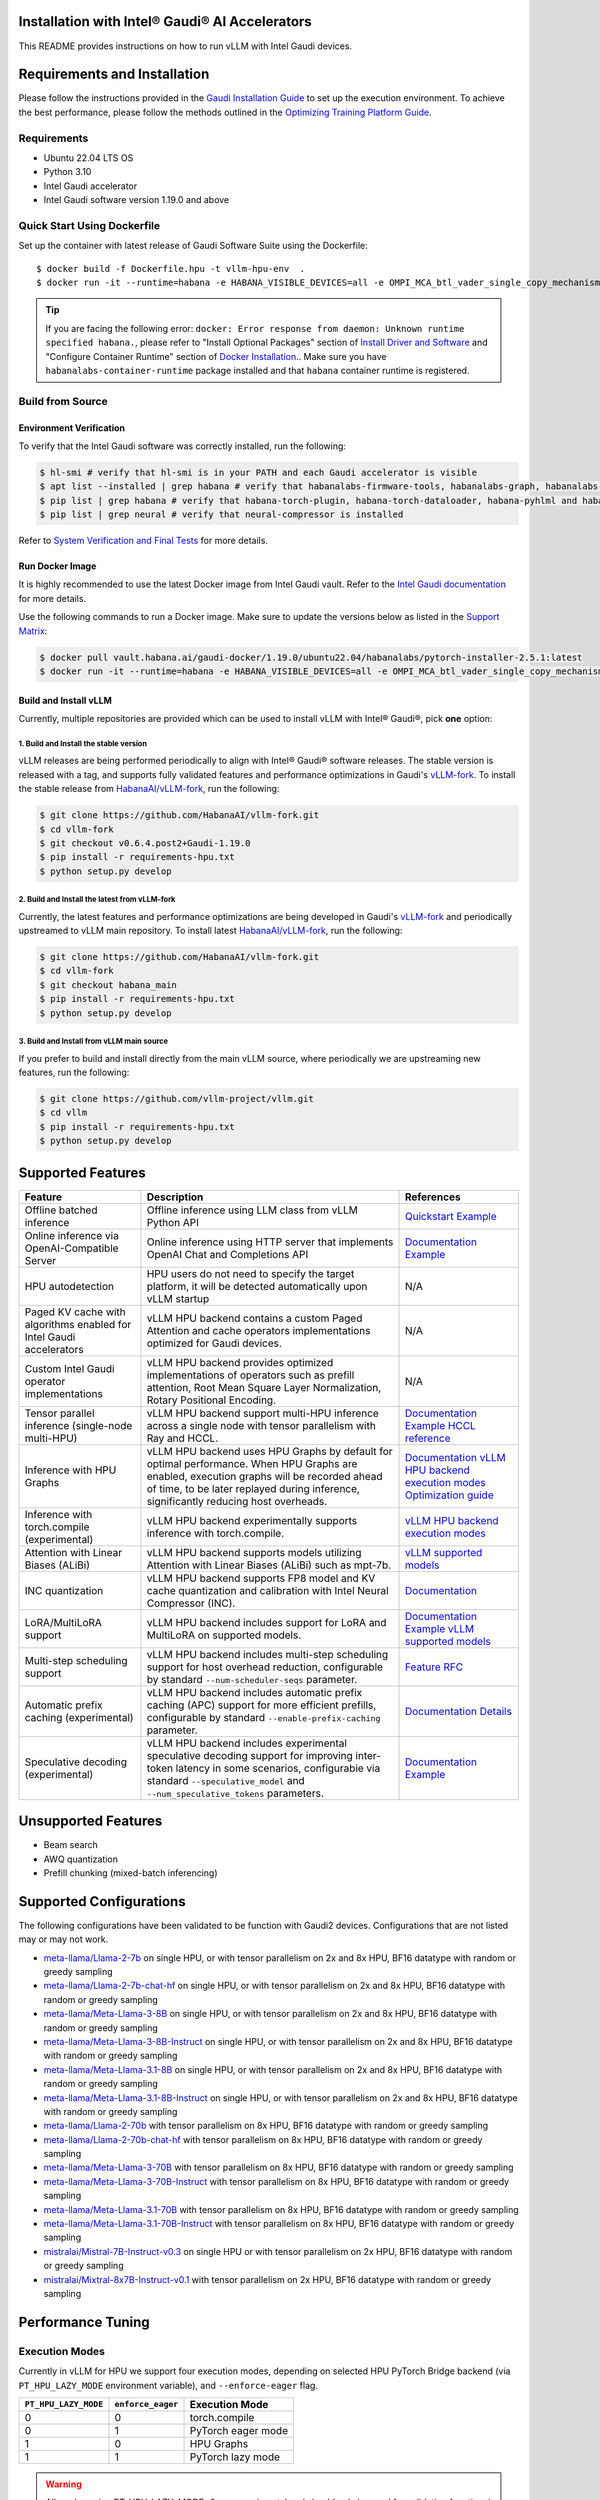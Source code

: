 Installation with Intel® Gaudi® AI Accelerators
===============================================

This README provides instructions on how to run vLLM with Intel Gaudi devices.

Requirements and Installation
=============================

Please follow the instructions provided in the `Gaudi Installation Guide <https://docs.habana.ai/en/latest/Installation_Guide/index.html>`__ to set up the execution environment. To achieve the best performance, please follow the methods outlined in the `Optimizing Training Platform Guide <https://docs.habana.ai/en/latest/PyTorch/Model_Optimization_PyTorch/Optimization_in_Training_Platform.html>`__.

Requirements
------------

- Ubuntu 22.04 LTS OS
- Python 3.10
- Intel Gaudi accelerator
- Intel Gaudi software version 1.19.0 and above

Quick Start Using Dockerfile
----------------------------

Set up the container with latest release of Gaudi Software Suite using the Dockerfile:

::

   $ docker build -f Dockerfile.hpu -t vllm-hpu-env  .
   $ docker run -it --runtime=habana -e HABANA_VISIBLE_DEVICES=all -e OMPI_MCA_btl_vader_single_copy_mechanism=none --cap-add=sys_nice --net=host --rm vllm-hpu-env

.. tip::

   If you are facing the following error: ``docker: Error response from daemon: Unknown runtime specified habana.``, please refer to "Install Optional Packages" section of `Install Driver and Software <https://docs.habana.ai/en/latest/Installation_Guide/Driver_Installation.html#install-driver-and-software>`__ and "Configure Container Runtime" section of `Docker Installation <https://docs.habana.ai/en/latest/Installation_Guide/Installation_Methods/Docker_Installation.html#configure-container-runtime>`__.. Make sure you have ``habanalabs-container-runtime`` package installed and that ``habana`` container runtime is registered.

Build from Source
-----------------

Environment Verification
~~~~~~~~~~~~~~~~~~~~~~~~

To verify that the Intel Gaudi software was correctly installed, run the following:

.. code:: 

   $ hl-smi # verify that hl-smi is in your PATH and each Gaudi accelerator is visible
   $ apt list --installed | grep habana # verify that habanalabs-firmware-tools, habanalabs-graph, habanalabs-rdma-core, habanalabs-thunk and habanalabs-container-runtime are installed
   $ pip list | grep habana # verify that habana-torch-plugin, habana-torch-dataloader, habana-pyhlml and habana-media-loader are installed
   $ pip list | grep neural # verify that neural-compressor is installed

Refer to `System Verification and Final Tests <https://docs.habana.ai/en/latest/Installation_Guide/System_Verification_and_Final_Tests.html>`__ for more details.

Run Docker Image
~~~~~~~~~~~~~~~~

It is highly recommended to use the latest Docker image from Intel Gaudi vault. Refer to the `Intel Gaudi documentation <https://docs.habana.ai/en/latest/Installation_Guide/Bare_Metal_Fresh_OS.html#pull-prebuilt-containers>`__ for more details.

Use the following commands to run a Docker image. Make sure to update the versions below as listed in the `Support Matrix <https://docs.habana.ai/en/latest/Support_Matrix/Support_Matrix.html>`__:

.. code:: 

   $ docker pull vault.habana.ai/gaudi-docker/1.19.0/ubuntu22.04/habanalabs/pytorch-installer-2.5.1:latest
   $ docker run -it --runtime=habana -e HABANA_VISIBLE_DEVICES=all -e OMPI_MCA_btl_vader_single_copy_mechanism=none --cap-add=sys_nice --net=host --ipc=host vault.habana.ai/gaudi-docker/1.19.0/ubuntu22.04/habanalabs/pytorch-installer-2.5.1:latest

Build and Install vLLM
~~~~~~~~~~~~~~~~~~~~~~

Currently, multiple repositories are provided which can be used to install vLLM with Intel® Gaudi®, pick **one** option:

.. _1-build-and-install-the-stable-version:

1. Build and Install the stable version
^^^^^^^^^^^^^^^^^^^^^^^^^^^^^^^^^^^^^^^

vLLM releases are being performed periodically to align with Intel® Gaudi® software releases. The stable version is released with a tag, and supports fully validated features and performance optimizations in Gaudi's `vLLM-fork <https://github.com/HabanaAI/vllm-fork>`__. To install the stable release from `HabanaAI/vLLM-fork <https://github.com/HabanaAI/vllm-fork>`__, run the following:

.. code:: 

   $ git clone https://github.com/HabanaAI/vllm-fork.git
   $ cd vllm-fork
   $ git checkout v0.6.4.post2+Gaudi-1.19.0
   $ pip install -r requirements-hpu.txt
   $ python setup.py develop

.. _2-build-and-install-the-latest-from-vllm-fork:

2. Build and Install the latest from vLLM-fork
^^^^^^^^^^^^^^^^^^^^^^^^^^^^^^^^^^^^^^^^^^^^^^

Currently, the latest features and performance optimizations are being developed in Gaudi's `vLLM-fork <https://github.com/HabanaAI/vllm-fork>`__ and periodically upstreamed to vLLM main repository. To install latest `HabanaAI/vLLM-fork <https://github.com/HabanaAI/vllm-fork>`__, run the following:

.. code:: 

   $ git clone https://github.com/HabanaAI/vllm-fork.git
   $ cd vllm-fork
   $ git checkout habana_main
   $ pip install -r requirements-hpu.txt
   $ python setup.py develop

.. _3-build-and-install-from-vllm-main-source:

3. Build and Install from vLLM main source
^^^^^^^^^^^^^^^^^^^^^^^^^^^^^^^^^^^^^^^^^^

If you prefer to build and install directly from the main vLLM source, where periodically we are upstreaming new features, run the following:

.. code:: 

   $ git clone https://github.com/vllm-project/vllm.git
   $ cd vllm
   $ pip install -r requirements-hpu.txt
   $ python setup.py develop

Supported Features
==================

=================================================================== ================================================================================================================================================================================================================================ =======================================================================================================================================================================================================================================================================================================================================================================
**Feature**                                                         **Description**                                                                                                                                                                                                                  **References**
=================================================================== ================================================================================================================================================================================================================================ =======================================================================================================================================================================================================================================================================================================================================================================
Offline batched inference                                           Offline inference using LLM class from vLLM Python API                                                                                                                                                                           `Quickstart <https://docs.vllm.ai/en/stable/getting_started/quickstart.html#offline-batched-inference>`__ `Example <https://docs.vllm.ai/en/stable/getting_started/examples/offline_inference.html>`__
Online inference via OpenAI-Compatible Server                       Online inference using HTTP server that implements OpenAI Chat and Completions API                                                                                                                                               `Documentation <https://docs.vllm.ai/en/stable/serving/openai_compatible_server.html>`__ `Example <https://docs.vllm.ai/en/stable/getting_started/examples/openai_chat_completion_client.html>`__
HPU autodetection                                                   HPU users do not need to specify the target platform, it will be detected automatically upon vLLM startup                                                                                                                        N/A
Paged KV cache with algorithms enabled for Intel Gaudi accelerators vLLM HPU backend contains a custom Paged Attention and cache operators implementations optimized for Gaudi devices.                                                                                                              N/A
Custom Intel Gaudi operator implementations                         vLLM HPU backend provides optimized implementations of operators such as prefill attention, Root Mean Square Layer Normalization, Rotary Positional Encoding.                                                                    N/A
Tensor parallel inference (single-node multi-HPU)                   vLLM HPU backend support multi-HPU inference across a single node with tensor parallelism with Ray and HCCL.                                                                                                                     `Documentation <https://docs.vllm.ai/en/latest/serving/distributed_serving.html>`__ `Example <https://docs.ray.io/en/latest/serve/tutorials/vllm-example.html>`__ `HCCL reference <https://docs.habana.ai/en/latest/API_Reference_Guides/HCCL_APIs/index.html>`__
Inference with HPU Graphs                                           vLLM HPU backend uses HPU Graphs by default for optimal performance. When HPU Graphs are enabled, execution graphs will be recorded ahead of time, to be later replayed during inference, significantly reducing host overheads. `Documentation <https://docs.habana.ai/en/latest/PyTorch/Inference_on_PyTorch/Inference_Using_HPU_Graphs.html>`__ `vLLM HPU backend execution modes <https://docs.vllm.ai/en/stable/getting_started/gaudi-installation.html#execution-modes>`__ `Optimization guide <https://docs.vllm.ai/en/latest/getting_started/gaudi-installation.html#hpu-graph-capture>`__
Inference with torch.compile (experimental)                         vLLM HPU backend experimentally supports inference with torch.compile.                                                                                                                                                           `vLLM HPU backend execution modes <https://docs.vllm.ai/en/stable/getting_started/gaudi-installation.html#execution-modes>`__
Attention with Linear Biases (ALiBi)                                vLLM HPU backend supports models utilizing Attention with Linear Biases (ALiBi) such as mpt-7b.                                                                                                                                  `vLLM supported models <https://docs.vllm.ai/en/latest/models/supported_models.html>`__
INC quantization                                                    vLLM HPU backend supports FP8 model and KV cache quantization and calibration with Intel Neural Compressor (INC).                                                                                                                `Documentation <https://docs.habana.ai/en/latest/PyTorch/Inference_on_PyTorch/Inference_Using_FP8.html>`__
LoRA/MultiLoRA support                                              vLLM HPU backend includes support for LoRA and MultiLoRA on supported models.                                                                                                                                                    `Documentation <https://docs.vllm.ai/en/stable/models/lora.html>`__ `Example <https://docs.vllm.ai/en/stable/getting_started/examples/multilora_inference.html>`__ `vLLM supported models <https://docs.vllm.ai/en/latest/models/supported_models.html>`__
Multi-step scheduling support                                       vLLM HPU backend includes multi-step scheduling support for host overhead reduction, configurable by standard ``--num-scheduler-seqs`` parameter.                                                                                `Feature RFC <https://github.com/vllm-project/vllm/issues/6854>`__
Automatic prefix caching (experimental)                             vLLM HPU backend includes automatic prefix caching (APC) support for more efficient prefills, configurable by standard ``--enable-prefix-caching`` parameter.                                                                    `Documentation <https://docs.vllm.ai/en/stable/automatic_prefix_caching/apc.html>`__ `Details <https://docs.vllm.ai/en/stable/automatic_prefix_caching/details.html>`__
Speculative decoding (experimental)                                 vLLM HPU backend includes experimental speculative decoding support for improving inter-token latency in some scenarios, configurabie via standard ``--speculative_model`` and ``--num_speculative_tokens`` parameters.          `Documentation <https://docs.vllm.ai/en/latest/models/spec_decode.html>`__ `Example <https://docs.vllm.ai/en/latest/getting_started/examples/offline_inference_mlpspeculator.html>`__
=================================================================== ================================================================================================================================================================================================================================ =======================================================================================================================================================================================================================================================================================================================================================================

Unsupported Features
====================

- Beam search
- AWQ quantization
- Prefill chunking (mixed-batch inferencing)

Supported Configurations
========================

The following configurations have been validated to be function with Gaudi2 devices. Configurations that are not listed may or may not work.

- `meta-llama/Llama-2-7b <https://huggingface.co/meta-llama/Llama-2-7b>`__ on single HPU, or with tensor parallelism on 2x and 8x HPU, BF16 datatype with random or greedy sampling
- `meta-llama/Llama-2-7b-chat-hf <https://huggingface.co/meta-llama/Llama-2-7b-chat-hf>`__ on single HPU, or with tensor parallelism on 2x and 8x HPU, BF16 datatype with random or greedy sampling
- `meta-llama/Meta-Llama-3-8B <https://huggingface.co/meta-llama/Meta-Llama-3-8B>`__ on single HPU, or with tensor parallelism on 2x and 8x HPU, BF16 datatype with random or greedy sampling
- `meta-llama/Meta-Llama-3-8B-Instruct <https://huggingface.co/meta-llama/Meta-Llama-3-8B-Instruct>`__ on single HPU, or with tensor parallelism on 2x and 8x HPU, BF16 datatype with random or greedy sampling
- `meta-llama/Meta-Llama-3.1-8B <https://huggingface.co/meta-llama/Meta-Llama-3.1-8B>`__ on single HPU, or with tensor parallelism on 2x and 8x HPU, BF16 datatype with random or greedy sampling
- `meta-llama/Meta-Llama-3.1-8B-Instruct <https://huggingface.co/meta-llama/Meta-Llama-3.1-8B-Instruct>`__ on single HPU, or with tensor parallelism on 2x and 8x HPU, BF16 datatype with random or greedy sampling
- `meta-llama/Llama-2-70b <https://huggingface.co/meta-llama/Llama-2-70b>`__ with tensor parallelism on 8x HPU, BF16 datatype with random or greedy sampling
- `meta-llama/Llama-2-70b-chat-hf <https://huggingface.co/meta-llama/Llama-2-70b-chat-hf>`__ with tensor parallelism on 8x HPU, BF16 datatype with random or greedy sampling
- `meta-llama/Meta-Llama-3-70B <https://huggingface.co/meta-llama/Meta-Llama-3-70B>`__ with tensor parallelism on 8x HPU, BF16 datatype with random or greedy sampling
- `meta-llama/Meta-Llama-3-70B-Instruct <https://huggingface.co/meta-llama/Meta-Llama-3-70B-Instruct>`__ with tensor parallelism on 8x HPU, BF16 datatype with random or greedy sampling
- `meta-llama/Meta-Llama-3.1-70B <https://huggingface.co/meta-llama/Meta-Llama-3.1-70B>`__ with tensor parallelism on 8x HPU, BF16 datatype with random or greedy sampling
- `meta-llama/Meta-Llama-3.1-70B-Instruct <https://huggingface.co/meta-llama/Meta-Llama-3.1-70B-Instruct>`__ with tensor parallelism on 8x HPU, BF16 datatype with random or greedy sampling
- `mistralai/Mistral-7B-Instruct-v0.3 <https://huggingface.co/mistralai/Mistral-7B-Instruct-v0.3>`__ on single HPU or with tensor parallelism on 2x HPU, BF16 datatype with random or greedy sampling
- `mistralai/Mixtral-8x7B-Instruct-v0.1 <https://huggingface.co/mistralai/Mixtral-8x7B-Instruct-v0.1>`__ with tensor parallelism on 2x HPU, BF16 datatype with random or greedy sampling

Performance Tuning
==================

Execution Modes
---------------

Currently in vLLM for HPU we support four execution modes, depending on selected HPU PyTorch Bridge backend (via ``PT_HPU_LAZY_MODE`` environment variable), and ``--enforce-eager`` flag.

==================== ================= ==================
``PT_HPU_LAZY_MODE`` ``enforce_eager`` Execution Mode
==================== ================= ==================
0                    0                 torch.compile
0                    1                 PyTorch eager mode
1                    0                 HPU Graphs
1                    1                 PyTorch lazy mode
==================== ================= ==================

.. warning::

   All modes using PT_HPU_LAZY_MODE=0 are experimental and should only be used for validating functional correctness. To achieve the best performance, use HPU Graphs or PyTorch Lazy Mode. Performance improvements are planned for future releases.

Bucketing Mechanism
-------------------

Intel Gaudi accelerators perform best when operating on models with fixed tensor shapes. `Intel Gaudi Graph Compiler <https://docs.habana.ai/en/latest/Gaudi_Overview/Intel_Gaudi_Software_Suite.html#graph-compiler-and-runtime>`__ generates optimized binary code that implements the given model topology on Gaudi. In its default configuration, the produced binary code may be highly dependent on input and output tensor shapes, requiring graph recompilation when encountering tensors with different shapes within the same topology. While these binaries efficiently utilize Gaudi, the compilation process itself can introduce noticeable overhead in end-to-end execution. In dynamic inference serving scenarios, it is important to minimize the number of graph compilations and reduce the risk of graph compilation occurring during server runtime. Currently, this is achieved by "bucketing" the model's forward pass across two dimensions: ``batch_size`` and ``sequence_length``.

.. note::

   Bucketing helps significantly reduce the number of required graphs, but it does not handle graph compilation or device code generation. These tasks are performed during the warmup and HPUGraph capture phase.

Bucketing ranges are determined with 3 parameters - ``min``, ``step`` and ``max``. They can be set separately for prompt and decode phase, and for batch size and sequence length dimension. These parameters can be observed in logs during vLLM startup:

.. code:: 

   INFO 08-01 21:37:59 hpu_model_runner.py:493] Prompt bucket config (min, step, max_warmup) bs:[1, 32, 4], seq:[128, 128, 1024]
   INFO 08-01 21:37:59 hpu_model_runner.py:499] Generated 24 prompt buckets: [(1, 128), (1, 256), (1, 384), (1, 512), (1, 640), (1, 768), (1, 896), (1, 1024), (2, 128), (2, 256), (2, 384), (2, 512), (2, 640), (2, 768), (2, 896), (2, 1024), (4, 128), (4, 256), (4, 384), (4, 512), (4, 640), (4, 768), (4, 896), (4, 1024)]
   INFO 08-01 21:37:59 hpu_model_runner.py:504] Decode bucket config (min, step, max_warmup) bs:[1, 128, 4], seq:[128, 128, 2048]
   INFO 08-01 21:37:59 hpu_model_runner.py:509] Generated 48 decode buckets: [(1, 128), (1, 256), (1, 384), (1, 512), (1, 640), (1, 768), (1, 896), (1, 1024), (1, 1152), (1, 1280), (1, 1408), (1, 1536), (1, 1664), (1, 1792), (1, 1920), (1, 2048), (2, 128), (2, 256), (2, 384), (2, 512), (2, 640), (2, 768), (2, 896), (2, 1024), (2, 1152), (2, 1280), (2, 1408), (2, 1536), (2, 1664), (2, 1792), (2, 1920), (2, 2048), (4, 128), (4, 256), (4, 384), (4, 512), (4, 640), (4, 768), (4, 896), (4, 1024), (4, 1152), (4, 1280), (4, 1408), (4, 1536), (4, 1664), (4, 1792), (4, 1920), (4, 2048)]

``min`` determines the lowest value of the bucket. ``step`` determines the interval between buckets, and ``max`` determines the upper bound of the bucket. Furthermore, interval between ``min`` and ``step`` has special handling - ``min`` gets multiplied by consecutive powers of two, until ``step`` gets reached. We call this the ramp-up phase and it is used for handling lower batch sizes with minimum wastage, while allowing larger padding on larger batch sizes.

**Example with ramp-up**

.. code:: 

   min = 2, step = 32, max = 64
   => ramp_up = (2, 4, 8, 16)
   => stable = (32, 64)
   => buckets = ramp_up + stable => (2, 4, 8, 16, 32, 64)

**Example without ramp-up**

.. code:: 

   min = 128, step = 128, max = 512
   => ramp_up = ()
   => stable = (128, 256, 384, 512)
   => buckets = ramp_up + stable => (128, 256, 384, 512)

In the logged scenario, 24 buckets were generated for prompt (prefill) runs, and 48 buckets for decode runs. Each bucket corresponds to a separate optimized device binary for a given model with specified tensor shapes. Whenever a batch of requests is processed, it is padded across batch and sequence length dimension to the smallest possible bucket.

.. warning::

   If a request exceeds the maximum bucket size in any dimension, it will be processed without padding, and its processing may require a graph compilation, potentially significantly increasing end-to-end latency. The boundaries of the buckets are user-configurable via environment variables, and upper bucket boundaries can be increased to avoid such scenario.

For example, if a request with 3 sequences, each having a maximum sequence length of 412, is sent to an idle vLLM server, it will be padded and executed as a ``(4, 512)`` prefill bucket. This is because the ``batch_size`` (number of sequences) will be padded to 4 (the nearest batch size dimension higher than 3), and the maximum sequence length will be padded to 512 (the nearest sequence length dimension higher than 412). After the prefill stage, it will be executed as a ``(4, 512)`` decode bucket and will remain in this bucket until either the batch dimension changes (e.g., due to a request being completed), in which case it will become a ``(2, 512)`` bucket, or the context length increases beyond 512 tokens, at which point it will become a ``(4, 640)`` bucket.

.. note::

   Bucketing is transparent to the user – padding in the sequence length dimension is never returned, and padding in the batch dimension does not create new requests.

Warmup
------

Warmup is an optional but highly recommended step that occurs before the vLLM server starts listening. It executes a forward pass for each bucket using dummy data. The goal is to pre-compile all graphs and avoid any graph compilation overhead within bucket boundaries during server runtime. Each warmup step is logged during vLLM startup.

This example uses the same buckets as those in the Bucketing Mechanism section. Each output line corresponds to the execution of a single bucket. When a bucket is executed for the first time, its graph is compiled and can be reused later, avoiding further graph compilations.

.. code:: 

   INFO 08-01 22:26:47 hpu_model_runner.py:1066] [Warmup][Prompt][1/24] batch_size:4 seq_len:1024 free_mem:79.16 GiB
   INFO 08-01 22:26:47 hpu_model_runner.py:1066] [Warmup][Prompt][2/24] batch_size:4 seq_len:896 free_mem:55.43 GiB
   INFO 08-01 22:26:48 hpu_model_runner.py:1066] [Warmup][Prompt][3/24] batch_size:4 seq_len:768 free_mem:55.43 GiB
   ...
   INFO 08-01 22:26:59 hpu_model_runner.py:1066] [Warmup][Prompt][24/24] batch_size:1 seq_len:128 free_mem:55.43 GiB
   INFO 08-01 22:27:00 hpu_model_runner.py:1066] [Warmup][Decode][1/48] batch_size:4 seq_len:2048 free_mem:55.43 GiB
   INFO 08-01 22:27:00 hpu_model_runner.py:1066] [Warmup][Decode][2/48] batch_size:4 seq_len:1920 free_mem:55.43 GiB
   INFO 08-01 22:27:01 hpu_model_runner.py:1066] [Warmup][Decode][3/48] batch_size:4 seq_len:1792 free_mem:55.43 GiB
   ...
   INFO 08-01 22:27:16 hpu_model_runner.py:1066] [Warmup][Decode][47/48] batch_size:2 seq_len:128 free_mem:55.43 GiB
   INFO 08-01 22:27:16 hpu_model_runner.py:1066] [Warmup][Decode][48/48] batch_size:1 seq_len:128 free_mem:55.43 GiB

.. tip::

   Compiling all the buckets may take some time and can be disabled by setting the VLLM_SKIP_WARMUP=true environment variable. Keep in mind that if you do this, you may encounter graph compilations when executing a given bucket for the first time. Disabling warmup is fine for development, but it is highly recommended to enable it in deployment.

HPU Graph Capture
-----------------

`HPU Graphs <https://docs.habana.ai/en/latest/PyTorch/Inference_on_PyTorch/Inference_Using_HPU_Graphs.html>`__ are currently the most performant execution method of vLLM on Intel Gaudi. When HPU Graphs are enabled, execution graphs will be traced (recorded) ahead of time (after performing warmup), to be later replayed during inference, significantly reducing host overheads. Recording can take large amounts of memory, which needs to be taken into account when allocating KV cache. Enabling HPU Graphs will impact the number of available KV cache blocks, but vLLM provides user-configurable variables to control memory management.

When HPU Graphs are used, they share the common memory pool ("usable memory") with the KV cache, as determined by the ``gpu_memory_utilization`` flag (default value is ``0.9``). Before the KV cache is allocated, the model weights are loaded onto the device, and a forward pass of the model is executed on dummy data to estimate memory usage. Only after that, the ``gpu_memory_utilization`` flag is applied. At its default value, it marks 90% of the free device memory at that point as usable. Next, the KV cache is allocated, the model is warmed up, and HPU Graphs are captured. The ``VLLM_GRAPH_RESERVED_MEM`` environment variable defines the ratio of memory reserved for HPU Graph capture. With its default value (``VLLM_GRAPH_RESERVED_MEM=0.1``), 10% of the usable memory will be reserved for graph capture (referred to as "usable graph memory"), and the remaining 90% will be used for the KV cache. The environment variable ``VLLM_GRAPH_PROMPT_RATIO`` determines the ratio of usable graph memory reserved for prefill and
decode graphs. By default (``VLLM_GRAPH_PROMPT_RATIO=0.3``), both stages share equal memory constraints. A lower value corresponds to less usable graph memory reserved for the prefill stage. For example, setting ``VLLM_GRAPH_PROMPT_RATIO=0.2`` reserves 20% of usable graph memory for prefill graphs, while 80% is allocated for decode graphs.

.. note::

   ``gpu_memory_utilization`` does not represent the absolute memory usage across the HPU. Instead, it specifies the memory margin after loading the model and running a profile. For example, if a device has 100 GiB of total memory and 50 GiB of free memory after loading the model weights and executing the profiling run, the default value of ``gpu_memory_utilization`` will mark 90% of the 50 GiB as usable, leaving 5 GiB as a margin, regardless of the total device memory.

You can also configure the strategy for capturing HPU graphs separately for the prompt and decode stages. The strategy affects the order in which graphs are captured. Two strategies are implemented:

- ``max_bs`` - The graph capture queue is sorted in descending order by batch size. Buckets with equal batch sizes are sorted by sequence length in an ascending order (e.g., ``(64, 128)``, ``(64, 256)``, ``(32, 128)``, ``(32, 256)``, ``(1, 128)``, ``(1,256)``), which is the default strategy for decode.
- ``min_tokens`` - The graph capture queue is sorted in an ascending order by the number of tokens each graph processes (``batch_size*sequence_length``), which is the default strategy for prompt.

When a large number of requests are pending, the vLLM scheduler attempts to fill the maximum batch size for decoding as quickly as possible. Once a request is finished, the decode batch size decreases. When this happens, vLLM attempts to schedule a prefill iteration for requests in the waiting queue to restore the decode batch size to its previous state. In a fully loaded scenario, the decode batch size is often at its maximum, making large-batch HPU graphs critical to capture, as indicated by the ``max_bs`` strategy. Conversely, prefill iterations will typically be executed with very low batch sizes (1-4), as reflected in the ``min_tokens`` strategy.

.. note::

   ``VLLM_GRAPH_PROMPT_RATIO`` does not set a hard limit on the memory allocated for graphs in each stage (prefill and decode). vLLM first attempts to use the entire usable prefill graph memory (usable graph memory \* VLLM_GRAPH_PROMPT_RATIO) for capturing prefill HPU Graphs. It will then attempt to do the same for decode graphs and the usable decode graph memory pool. If one stage is fully captured and there is unused memory remaining in the usable graph memory pool, vLLM will attempt to capture more graphs for the other stage, until no more HPU Graphs can be captured without exceeding the reserved memory pool. The behavior of this mechanism is illustrated in the example below.

Each step outlined is logged by the vLLM server, with negative values indicating memory release:

.. code:: 

   INFO 08-02 17:37:44 hpu_model_runner.py:493] Prompt bucket config (min, step, max_warmup) bs:[1, 32, 4], seq:[128, 128, 1024]
   INFO 08-02 17:37:44 hpu_model_runner.py:499] Generated 24 prompt buckets: [(1, 128), (1, 256), (1, 384), (1, 512), (1, 640), (1, 768), (1, 896), (1, 1024), (2, 128), (2, 256), (2, 384), (2, 512), (2, 640), (2, 768), (2, 896), (2, 1024), (4, 128), (4, 256), (4, 384), (4, 512), (4, 640), (4, 768), (4, 896), (4, 1024)]
   INFO 08-02 17:37:44 hpu_model_runner.py:504] Decode bucket config (min, step, max_warmup) bs:[1, 128, 4], seq:[128, 128, 2048]
   INFO 08-02 17:37:44 hpu_model_runner.py:509] Generated 48 decode buckets: [(1, 128), (1, 256), (1, 384), (1, 512), (1, 640), (1, 768), (1, 896), (1, 1024), (1, 1152), (1, 1280), (1, 1408), (1, 1536), (1, 1664), (1, 1792), (1, 1920), (1, 2048), (2, 128), (2, 256), (2, 384), (2, 512), (2, 640), (2, 768), (2, 896), (2, 1024), (2, 1152), (2, 1280), (2, 1408), (2, 1536), (2, 1664), (2, 1792), (2, 1920), (2, 2048), (4, 128), (4, 256), (4, 384), (4, 512), (4, 640), (4, 768), (4, 896), (4, 1024), (4, 1152), (4, 1280), (4, 1408), (4, 1536), (4, 1664), (4, 1792), (4, 1920), (4, 2048)]
   INFO 08-02 17:37:52 hpu_model_runner.py:430] Pre-loading model weights on hpu:0 took 14.97 GiB of device memory (14.97 GiB/94.62 GiB used) and 2.95 GiB of host memory (475.2 GiB/1007 GiB used)
   INFO 08-02 17:37:52 hpu_model_runner.py:438] Wrapping in HPU Graph took 0 B of device memory (14.97 GiB/94.62 GiB used) and -252 KiB of host memory (475.2 GiB/1007 GiB used)
   INFO 08-02 17:37:52 hpu_model_runner.py:442] Loading model weights took in total 14.97 GiB of device memory (14.97 GiB/94.62 GiB used) and 2.95 GiB of host memory (475.2 GiB/1007 GiB used)
   INFO 08-02 17:37:54 hpu_worker.py:134] Model profiling run took 504 MiB of device memory (15.46 GiB/94.62 GiB used) and 180.9 MiB of host memory (475.4 GiB/1007 GiB used)
   INFO 08-02 17:37:54 hpu_worker.py:158] Free device memory: 79.16 GiB, 39.58 GiB usable (gpu_memory_utilization=0.5), 15.83 GiB reserved for HPUGraphs (VLLM_GRAPH_RESERVED_MEM=0.4), 23.75 GiB reserved for KV cache
   INFO 08-02 17:37:54 hpu_executor.py:85] # HPU blocks: 1519, # CPU blocks: 0
   INFO 08-02 17:37:54 hpu_worker.py:190] Initializing cache engine took 23.73 GiB of device memory (39.2 GiB/94.62 GiB used) and -1.238 MiB of host memory (475.4 GiB/1007 GiB used)
   INFO 08-02 17:37:54 hpu_model_runner.py:1066] [Warmup][Prompt][1/24] batch_size:4 seq_len:1024 free_mem:55.43 GiB
   ...
   INFO 08-02 17:38:22 hpu_model_runner.py:1066] [Warmup][Decode][48/48] batch_size:1 seq_len:128 free_mem:55.43 GiB
   INFO 08-02 17:38:22 hpu_model_runner.py:1159] Using 15.85 GiB/55.43 GiB of free device memory for HPUGraphs, 4.755 GiB for prompt and 11.095 GiB for decode (VLLM_GRAPH_PROMPT_RATIO=0.3)
   INFO 08-02 17:38:22 hpu_model_runner.py:1066] [Warmup][Graph/Prompt][1/24] batch_size:1 seq_len:128 free_mem:55.43 GiB
   ...
   INFO 08-02 17:38:26 hpu_model_runner.py:1066] [Warmup][Graph/Prompt][11/24] batch_size:1 seq_len:896 free_mem:48.77 GiB
   INFO 08-02 17:38:27 hpu_model_runner.py:1066] [Warmup][Graph/Decode][1/48] batch_size:4 seq_len:128 free_mem:47.51 GiB
   ...
   INFO 08-02 17:38:41 hpu_model_runner.py:1066] [Warmup][Graph/Decode][48/48] batch_size:1 seq_len:2048 free_mem:47.35 GiB
   INFO 08-02 17:38:41 hpu_model_runner.py:1066] [Warmup][Graph/Prompt][12/24] batch_size:4 seq_len:256 free_mem:47.35 GiB
   INFO 08-02 17:38:42 hpu_model_runner.py:1066] [Warmup][Graph/Prompt][13/24] batch_size:2 seq_len:512 free_mem:45.91 GiB
   INFO 08-02 17:38:42 hpu_model_runner.py:1066] [Warmup][Graph/Prompt][14/24] batch_size:1 seq_len:1024 free_mem:44.48 GiB
   INFO 08-02 17:38:43 hpu_model_runner.py:1066] [Warmup][Graph/Prompt][15/24] batch_size:2 seq_len:640 free_mem:43.03 GiB
   INFO 08-02 17:38:43 hpu_model_runner.py:1128] Graph/Prompt captured:15 (62.5%) used_mem:14.03 GiB buckets:[(1, 128), (1, 256), (1, 384), (1, 512), (1, 640), (1, 768), (1, 896), (1, 1024), (2, 128), (2, 256), (2, 384), (2, 512), (2, 640), (4, 128), (4, 256)]
   INFO 08-02 17:38:43 hpu_model_runner.py:1128] Graph/Decode captured:48 (100.0%) used_mem:161.9 MiB buckets:[(1, 128), (1, 256), (1, 384), (1, 512), (1, 640), (1, 768), (1, 896), (1, 1024), (1, 1152), (1, 1280), (1, 1408), (1, 1536), (1, 1664), (1, 1792), (1, 1920), (1, 2048), (2, 128), (2, 256), (2, 384), (2, 512), (2, 640), (2, 768), (2, 896), (2, 1024), (2, 1152), (2, 1280), (2, 1408), (2, 1536), (2, 1664), (2, 1792), (2, 1920), (2, 2048), (4, 128), (4, 256), (4, 384), (4, 512), (4, 640), (4, 768), (4, 896), (4, 1024), (4, 1152), (4, 1280), (4, 1408), (4, 1536), (4, 1664), (4, 1792), (4, 1920), (4, 2048)]
   INFO 08-02 17:38:43 hpu_model_runner.py:1206] Warmup finished in 49 secs, allocated 14.19 GiB of device memory
   INFO 08-02 17:38:43 hpu_executor.py:91] init_cache_engine took 37.92 GiB of device memory (53.39 GiB/94.62 GiB used) and 57.86 MiB of host memory (475.4 GiB/1007 GiB used)

Recommended vLLM Parameters
---------------------------

- It is recommended to run inference on Gaudi 2 with ``block_size`` of 128 for BF16 data type. Using the default values (16, 32) may result in suboptimal performance due to underutilization of the Matrix Multiplication Engine (see `Gaudi Architecture <https://docs.habana.ai/en/latest/Gaudi_Overview/Gaudi_Architecture.html>`__).
- To achieve maximum throughput on Llama 7B, it is recommended to use a batch size of 128 or 256 and a maximum context length of 2048 with HPU Graphs enabled. If you experience out-of-memory issues, please refer to the Troubleshooting section below.

Environment Variables
---------------------

**Diagnostic and Profiling Knobs:**

- ``VLLM_PROFILER_ENABLED``: if ``true`` - enables high level profiler. Resulting JSON traces can be viewed at `perfetto.habana.ai <https://perfetto.habana.ai/#!/viewer>`__. Disabled by default.
- ``VLLM_HPU_LOG_STEP_GRAPH_COMPILATION``: if ``true`` - logs graph compilations for each vLLM engine step, but only if any compilation occurs. It is highly recommended to use this in conjunction with ``PT_HPU_METRICS_GC_DETAILS=1``. Disabled by default.
- ``VLLM_HPU_LOG_STEP_GRAPH_COMPILATION_ALL``: if ``true`` - logs graph compilations for every vLLM engine step, even if no compilation occurs. Disabled by default.
- ``VLLM_HPU_LOG_STEP_CPU_FALLBACKS``: if ``true`` - logs CPU fallbacks for each vLLM engine step, but only if any fallback occurs. Disabled by default.
- ``VLLM_HPU_LOG_STEP_CPU_FALLBACKS_ALL``: if ``true`` - logs CPU fallbacks for each vLLM engine step, even if no fallback occur. Disabled by default.

**Performance Tuning Knobs:**

- ``VLLM_SKIP_WARMUP``: if ``true`` - warmup is skipped. ``false`` by default.
- ``VLLM_GRAPH_RESERVED_MEM``: percentage of memory dedicated for HPUGraph capture, ``0.1`` by default.
- ``VLLM_GRAPH_PROMPT_RATIO``: percentage of reserved graph memory dedicated for prompt graphs, ``0.3`` by default.
- ``VLLM_GRAPH_PROMPT_STRATEGY``: strategy determining order of prompt graph capture, ``min_tokens`` or ``max_bs``, ``min_tokens`` by default.
- ``VLLM_GRAPH_DECODE_STRATEGY``: strategy determining order of decode graph capture, ``min_tokens`` or ``max_bs``, ``max_bs`` by default.
- ``VLLM_{phase}_{dim}_BUCKET_{param}`` - collection of 12 environment variables configuring ranges of bucketing mechanism.

  - ``{phase}`` is either ``PROMPT`` or ``DECODE``
  - ``{dim}`` is either ``BS``, ``SEQ`` or ``BLOCK``
  - ``{param}`` is either ``MIN``, ``STEP`` or ``MAX``
  - Default values:

    - Prompt:

      - batch size min (``VLLM_PROMPT_BS_BUCKET_MIN``): ``1``
      - batch size step (``VLLM_PROMPT_BS_BUCKET_STEP``): ``min(max_num_seqs, 32)``
      - batch size max (``VLLM_PROMPT_BS_BUCKET_MAX``): ``min(max_num_seqs, 64)``
      - sequence length min (``VLLM_PROMPT_SEQ_BUCKET_MIN``): ``block_size``
      - sequence length step (``VLLM_PROMPT_SEQ_BUCKET_STEP``): ``block_size``
      - sequence length max (``VLLM_PROMPT_SEQ_BUCKET_MAX``): ``max_model_len``

    - Decode:

      - batch size min (``VLLM_DECODE_BS_BUCKET_MIN``): ``1``
      - batch size step (``VLLM_DECODE_BS_BUCKET_STEP``): ``min(max_num_seqs, 32)``
      - batch size max (``VLLM_DECODE_BS_BUCKET_MAX``): ``max_num_seqs``
      - block size min (``VLLM_DECODE_BLOCK_BUCKET_MIN``): ``block_size``
      - block size step (``VLLM_DECODE_BLOCK_BUCKET_STEP``): ``block_size``
      - block size max (``VLLM_DECODE_BLOCK_BUCKET_MAX``): ``max(128, (max_num_seqs*max_model_len)/block_size)``

- ``VLLM_HANDLE_TOPK_DUPLICATES``, if ``true`` - handles duplicates that are outside of top-k. ``false`` by default.
- ``VLLM_CONFIG_HIDDEN_LAYERS`` - configures how many hidden layers to run in a HPUGraph for model splitting among hidden layers when TP is 1. The default is 1. It helps improve throughput by reducing inter-token latency limitations in some models.

Additionally, there are HPU PyTorch Bridge environment variables impacting vLLM execution:

- ``PT_HPU_LAZY_MODE``: if ``0``, PyTorch Eager backend for Gaudi will be used, if ``1`` PyTorch Lazy backend for Gaudi will be used. ``1`` is the default.
- ``PT_HPU_ENABLE_LAZY_COLLECTIVES`` must be set to ``true`` for tensor parallel inference with HPU Graphs.

Quantization, FP8 Inference and Model Calibration Process
=========================================================

.. note::

   Measurement files are required to run quantized models with vLLM on Gaudi accelerators. The FP8 model calibration procedure is described in the `vllm-hpu-extention <https://github.com/HabanaAI/vllm-hpu-extension/tree/main/calibration/README.md>`__ package.

Once you have completed the model calibration process and collected the measurements, you can run FP8 inference with vLLM using the following command:

.. code:: bash

   export QUANT_CONFIG=/path/to/quant/config/inc/meta-llama-3.1-405b-instruct/maxabs_measure_g3.json
   vllm serve meta-llama/Llama-3.1-405B-Instruct --quantization inc --kv-cache-dtype fp8_inc --weights-load-device cpu --tensor_paralel_size 8

``QUANT_CONFIG`` is an environment variable that points to the measurement or quantization configuration file. The measurement configuration file is used during the calibration procedure to collect measurements for a given model. The quantization configuration is used during inference.

.. tip::

   If you are prototyping or testing your model with FP8, you can use the ``VLLM_SKIP_WARMUP=true`` environment variable to disable the warmup stage, which is time-consuming. However, disabling this feature in production environments is not recommended, as it can lead to a significant performance decrease.

.. tip::

   When using FP8 models, you may experience timeouts caused by the long compilation time of FP8 operations. To mitigate this, set the following environment variables:

   - ``VLLM_ENGINE_ITERATION_TIMEOUT_S`` - to adjust the vLLM server timeout. You can set the value in seconds, e.g., 600 equals 10 minutes.
   - ``VLLM_RPC_TIMEOUT`` - to adjust the RPC protocol timeout used by the OpenAI-compatible API. This value is in microseconds, e.g., 600000 equals 10 minutes.

Troubleshooting
===============

If you encounter device out-of-memory issues or want to attempt inference with higher batch sizes, try tweaking HPU Graphs as follows:

- Tweak ``gpu_memory_utilization`` knob. This will decrease the allocation of KV cache, leaving some headroom for capturing graphs with larger batch size. By default, ``gpu_memory_utilization`` is set to 0.9. It attempts to allocate ~90% of HBM left for KV cache after short profiling run. Note that this reduces the number of KV cache blocks you have available, and therefore reduces the effective maximum number of tokens handled at a given time.
- If this method is not efficient, you can disable ``HPUGraph`` completely. With HPU Graphs disabled, you are trading latency and throughput at lower batches for potentially higher throughput on higher batches. You can do that by adding ``--enforce-eager`` flag to the server (for online inference), or by passing ``enforce_eager=True`` argument to LLM constructor (for offline inference).

Changelog
=========

.. _1190:

1.19.0
------

New features
~~~~~~~~~~~~

- Added fake HPU mode to Habana components with dummy habana_frameworks module. (`#250 <https://github.com/HabanaAI/vllm-fork/pull/250>`__)
- Enabled HPU Graph capture even when warmup is skipped (`#320 <https://github.com/HabanaAI/vllm-fork/pull/320>`__)
- Introduced vllm-hpu-extension, removed vllm.hpu directory and changed relevant imports (`#291 <https://github.com/HabanaAI/vllm-fork/pull/291>`__, `#323 <https://github.com/HabanaAI/vllm-fork/pull/323>`__)
- Enabled async output processing for HPU (`#342 <https://github.com/HabanaAI/vllm-fork/pull/342>`__)
- Enabled automatic BF16 usage on HPU instead of FP16 (`#361 <https://github.com/HabanaAI/vllm-fork/pull/361>`__)
- Added padding-aware scheduling and option to limit prefill batch size (`#394 <https://github.com/HabanaAI/vllm-fork/pull/394>`__)
- Overhauled HPU support of RotaryEmbedding (`#404 <https://github.com/HabanaAI/vllm-fork/pull/404>`__)
- Added HPU specific arguments to benchmark_throughput (`#406 <https://github.com/HabanaAI/vllm-fork/pull/406>`__)
- Added support for long context lengths with LoRA (`#418 <https://github.com/HabanaAI/vllm-fork/pull/418>`__)
- Added support for various softmax normalization options (`#378 <https://github.com/HabanaAI/vllm-fork/pull/378>`__, `#420 <https://github.com/HabanaAI/vllm-fork/pull/420>`__)
- Added initial support for automatic prefix caching (`#162 <https://github.com/HabanaAI/vllm-fork/pull/162>`__)
- Added multi step scheduling HPU support with tensor parallelism support (`#441 <https://github.com/HabanaAI/vllm-fork/pull/441>`__, `#457 <https://github.com/HabanaAI/vllm-fork/pull/457>`__)
- Added HPU support for speculative_decoding (`#375 <https://github.com/HabanaAI/vllm-fork/pull/375>`__, `#461 <https://github.com/HabanaAI/vllm-fork/pull/461>`__)
- Enabled asynchronous input preparation in HPU model runner (`#497 <https://github.com/HabanaAI/vllm-fork/pull/497>`__)
- Aligned HPU fork with upstream code up to 01aae1c (v0.6.4.post2) (`#259 <https://github.com/HabanaAI/vllm-fork/pull/259>`__, `#311 <https://github.com/HabanaAI/vllm-fork/pull/311>`__, `#340 <https://github.com/HabanaAI/vllm-fork/pull/340>`__, `#353 <https://github.com/HabanaAI/vllm-fork/pull/353>`__, `#465 <https://github.com/HabanaAI/vllm-fork/pull/465>`__, `#468 <https://github.com/HabanaAI/vllm-fork/pull/468>`__, `#485 <https://github.com/HabanaAI/vllm-fork/pull/485>`__)

Performance optimizations
~~~~~~~~~~~~~~~~~~~~~~~~~

- Reduced default value of VLLM_GRAPH_RESERVED_MEM to 0.1 (`#292 <https://github.com/HabanaAI/vllm-fork/pull/292>`__)
- Added attention performance optimizations: prefill cache write chunking, div_i32 removal from insert_or_update_cache (`#289 <https://github.com/HabanaAI/vllm-fork/pull/289>`__)
- Optimized Qwen2 model on Gaudi (`#233 <https://github.com/HabanaAI/vllm-fork/pull/233>`__)
- Optimized performance of top_p and top_k calculations (`#449 <https://github.com/HabanaAI/vllm-fork/pull/449>`__)
- Removed CPU sync before sampler (`#414 <https://github.com/HabanaAI/vllm-fork/pull/414>`__)
- Enabled Contiguous Paged Attention optimization (`#424 <https://github.com/HabanaAI/vllm-fork/pull/424>`__, `#433 <https://github.com/HabanaAI/vllm-fork/pull/433>`__, `#519 <https://github.com/HabanaAI/vllm-fork/pull/519>`__)
- Reduced block fragmentation (`#426 <https://github.com/HabanaAI/vllm-fork/pull/426>`__)
- Enabled FusedSDPA prefill by default (`#447 <https://github.com/HabanaAI/vllm-fork/pull/447>`__, `#448 <https://github.com/HabanaAI/vllm-fork/pull/448>`__)
- Offload logits processing to CPU when guided decoding is used (`#358 <https://github.com/HabanaAI/vllm-fork/pull/358>`__)
- Enabled Dynamic MoE layer for Mixtral (`#425 <https://github.com/HabanaAI/vllm-fork/pull/425>`__)
- Enabled INC patching matmuls in paged attention's block2batch and batch2block (`#500 <https://github.com/HabanaAI/vllm-fork/pull/500>`__)
- Optimized multi-step scheduling deepcopy overhead (`#452 <https://github.com/HabanaAI/vllm-fork/pull/452>`__)
- Enabled FP8 patching of more matmul operations in Paged Attention (`#500 <https://github.com/HabanaAI/vllm-fork/pull/500>`__)
- Enabled warmup for multi-step scheduling (`#501 <https://github.com/HabanaAI/vllm-fork/pull/501>`__)
- Added regional compilation support for torch.compile mode (`#595 <https://github.com/HabanaAI/vllm-fork/pull/595>`__)
- Enabled warmup of random sampler (`#506 <https://github.com/HabanaAI/vllm-fork/pull/506>`__)

Bugfixes
~~~~~~~~

- Fixed LLaVA-1.5 multi-modal model inference (`#283 <https://github.com/HabanaAI/vllm-fork/pull/283>`__)
- Fixed blocks number calculation for Flat Paged Attention (`#269 <https://github.com/HabanaAI/vllm-fork/pull/269>`__)
- Fixed initialize_ray_cluster device_str bug (`#297 <https://github.com/HabanaAI/vllm-fork/pull/297>`__)
- Fixed calculating slots for warmup (`#310 <https://github.com/HabanaAI/vllm-fork/pull/310>`__)
- Removed padding block from a list of available blocks in allocators (`#313 <https://github.com/HabanaAI/vllm-fork/pull/313>`__)
- Fixed seq_len for padding sequences (`#318 <https://github.com/HabanaAI/vllm-fork/pull/318>`__)
- Fixed LoRA specific conditions in profile_run (`#317 <https://github.com/HabanaAI/vllm-fork/pull/317>`__)
- Removed throwing "Failed to imported from vllm._C" warning on HPU (`#326 <https://github.com/HabanaAI/vllm-fork/pull/326>`__)
- Fixed documentation build warnings (`#330 <https://github.com/HabanaAI/vllm-fork/pull/330>`__)
- Fixed INC FP8 inference after rebase (`#333 <https://github.com/HabanaAI/vllm-fork/pull/333>`__)
- Refined INC shutdown code (`#335 <https://github.com/HabanaAI/vllm-fork/pull/335>`__)
- Fixed torch.compile issue of dispatch key set mismatch (`#299 <https://github.com/HabanaAI/vllm-fork/pull/299>`__)
- Fixed runtime errors reported when using long input sequence lengths with LoRA (`#339 <https://github.com/HabanaAI/vllm-fork/pull/339>`__)
- Fixed hpu_set_env call in load_model in vllm (`#364 <https://github.com/HabanaAI/vllm-fork/pull/364>`__)
- Fixed LoRA tests (`#376 <https://github.com/HabanaAI/vllm-fork/pull/376>`__)
- Removed constraints for bucket creation during warmup in LoRA (`#382 <https://github.com/HabanaAI/vllm-fork/pull/382>`__)
- Fixed lora_manager tests with hpu_model_runner (`#386 <https://github.com/HabanaAI/vllm-fork/pull/386>`__)
- Removed workaround added to resolve multi-card stall issue (`#387 <https://github.com/HabanaAI/vllm-fork/pull/387>`__)
- Added workaround for RuntimeError: "fill_cpu" not implemented for 'Float8_e4m3fn' (`#402 <https://github.com/HabanaAI/vllm-fork/pull/402>`__)
- Fixed SchedulerConfig params (`#459 <https://github.com/HabanaAI/vllm-fork/pull/459>`__)
- Fixed multistep deepcopy overhead (`#452 <https://github.com/HabanaAI/vllm-fork/pull/452>`__)
- Added option to disable duplicates in topk (`#464 <https://github.com/HabanaAI/vllm-fork/pull/464>`__)
- Enabled lazy import of HPU-dependent components (`#363 <https://github.com/HabanaAI/vllm-fork/pull/363>`__)
- Fixed bug: seed_everything function doesn't handle HPU (`#384 <https://github.com/HabanaAI/vllm-fork/pull/384>`__)
- Removed redundant set_active_loras call during warmup (`#413 <https://github.com/HabanaAI/vllm-fork/pull/413>`__)
- Fixed number of blocks when profiling contiguous paged attention (`#496 <https://github.com/HabanaAI/vllm-fork/pull/496>`__)
- Fixed one_hot bug in torch compile mode (`#427 <https://github.com/HabanaAI/vllm-fork/pull/427>`__)
- Fixed execution of empty steps in multi-step scheduling (`#526 <https://github.com/HabanaAI/vllm-fork/pull/526>`__)

Other
~~~~~

- Updated SynapseAI version in README & Dockerfile (`#390 <https://github.com/HabanaAI/vllm-fork/pull/390>`__)
- Updated documentation on support of FP8 (`#288 <https://github.com/HabanaAI/vllm-fork/pull/288>`__)
- Added FP8 inference procedure (`#504 <https://github.com/HabanaAI/vllm-fork/pull/504>`__)
- Fixed broken urls in gaudi-installation (`#473 <https://github.com/HabanaAI/vllm-fork/pull/473>`__)
- Renamed vLLM components from Habana to HPU (`#359 <https://github.com/HabanaAI/vllm-fork/pull/359>`__)
- Introduced bucketing mechanism overhaul and moved bucketing logic to extension (`#394 <https://github.com/HabanaAI/vllm-fork/pull/394>`__, `#530 <https://github.com/HabanaAI/vllm-fork/pull/530>`__, `#534 <https://github.com/HabanaAI/vllm-fork/pull/534>`__)

.. _1180:

1.18.0
------

.. _new-features-1:

New features
~~~~~~~~~~~~

- Added support FP8 INC inference (`#144 <https://github.com/HabanaAI/vllm-fork/pull/144>`__)
- Added support for FusedSDPA prefills (`#168 <https://github.com/HabanaAI/vllm-fork/pull/168>`__)
- Enabled LoRA support for HPU (`#170 <https://github.com/HabanaAI/vllm-fork/pull/170>`__, `#247 <https://github.com/HabanaAI/vllm-fork/pull/247>`__)
- Enabled buckets not warmed-up warnings (`#222 <https://github.com/HabanaAI/vllm-fork/pull/222>`__)
- Enabled Flat Paged Attention optimization (`#169 <https://github.com/HabanaAI/vllm-fork/pull/169>`__)
- Added disable_tensor_cache=True to HPUGraph capture (`#252 <https://github.com/HabanaAI/vllm-fork/pull/252>`__)
- Added support for Mixtral quantization using INC (`#267 <https://github.com/HabanaAI/vllm-fork/pull/267>`__)
- Added option to skip forward pass execution during warmup (`#227 <https://github.com/HabanaAI/vllm-fork/pull/227>`__)
- Added PyTorch profiler integration (`#256 <https://github.com/HabanaAI/vllm-fork/pull/256>`__)
- Added Dockerfile.hpu (`#200 <https://github.com/HabanaAI/vllm-fork/pull/200>`__)
- Added topp/topk calculation sampler optimization (`#195 <https://github.com/HabanaAI/vllm-fork/pull/195>`__)

.. _bugfixes-1:

Bugfixes
~~~~~~~~

- HPU Buckets now don't exceed token budget (`#206 <https://github.com/HabanaAI/vllm-fork/pull/206>`__)
- Fixed bug causing incorrect lower bucket bounadry calculation (`#239 <https://github.com/HabanaAI/vllm-fork/pull/239>`__)
- Fixed ALiBi support (`#254 <https://github.com/HabanaAI/vllm-fork/pull/254>`__)
- Fixed HPU guided decoding crashes (`#236 <https://github.com/HabanaAI/vllm-fork/pull/236>`__)
- Fixed incorrect handlign of large bucket minimums (`#235 <https://github.com/HabanaAI/vllm-fork/pull/235>`__)
- Issued Llama-405b workaround for memory allocation error (`#184 <https://github.com/HabanaAI/vllm-fork/pull/184>`__)
- Enabled dispersed dummy cache slots for avoiding caching issues (`#243 <https://github.com/HabanaAI/vllm-fork/pull/243>`__)
- Eliminated Llama and GPTBigCode graph breaks in torch.compile mode (`#202 <https://github.com/HabanaAI/vllm-fork/pull/202>`__)

